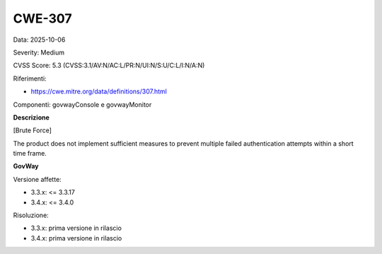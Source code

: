 .. _vulnerabilityManagement_securityAdvisory_2025_CWE-307:

CWE-307
~~~~~~~~~~~~~~~~~~~~~~~~~~~~~~~~~~~~~~~~~~~~~~~

Data: 2025-10-06

Severity: Medium

CVSS Score:  5.3 (CVSS:3.1/AV:N/AC:L/PR:N/UI:N/S:U/C:L/I:N/A:N)

Riferimenti:  

- `https://cwe.mitre.org/data/definitions/307.html <https://cwe.mitre.org/data/definitions/307.html>`_

Componenti: govwayConsole e govwayMonitor

**Descrizione**

[Brute Force]

The product does not implement sufficient measures to prevent multiple failed authentication attempts within a short time frame.	

**GovWay**

Versione affette: 

- 3.3.x: <= 3.3.17
- 3.4.x: <= 3.4.0

Risoluzione: 

- 3.3.x: prima versione in rilascio
- 3.4.x: prima versione in rilascio



